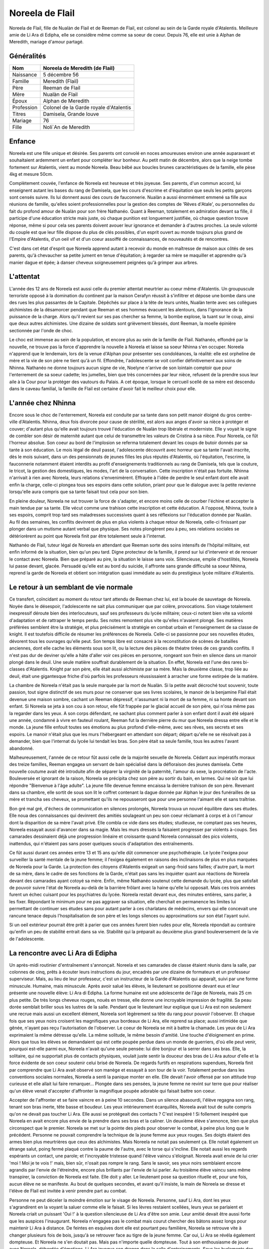Noreela de Flail
===================

Noreela de Flail, fille de Nualàn de Flail et de Reeman de
Flail, est colonel au sein de la Garde royale d'Atalentis. Meilleure
amie de Li Ara di Edipha, elle se considère même comme sa soeur de
coeur. Depuis 76, elle est unie à Alphan de Meredith, mariage
d'amour partagé.

Généralités
-----------

+------------+----------------------------------------+
| Nom        | Noreela de Meredith (de Flail)         |
+============+========================================+
| Naissance  | 5 décembre 56                          |
+------------+----------------------------------------+
| Famille    | Meredith (Flail)                       |
+------------+----------------------------------------+
| Père       | Reeman de Flail                        |
+------------+----------------------------------------+
| Mère       | Nualàn de Flail                        |
+------------+----------------------------------------+
| Époux      | Alphan de Meredith                     |
+------------+----------------------------------------+
| Profession | Colonel de la Garde royale d'Atalentis |
+------------+----------------------------------------+
| Titres     | Damisela, Grande louve                 |
+------------+----------------------------------------+
| Mariage    | 76                                     |
+------------+----------------------------------------+
| Fille      | Noli`An de Meredith                    |
+------------+----------------------------------------+


Enfance
-------

Noreela est une fille unique et désirée. Ses parents ont convolé en
noces amoureuses environ une année auparavant et souhaitaient ardemment
un enfant pour compléter leur bonheur. Au petit matin de décembre, alors
que la neige tombe fortement sur Atalentis, vient au monde Noreela. Beau
bébé aux boucles brunes caractéristiques de la famille, elle pèse 4kg et
mesure 50cm.

Complètement couvée, l'enfance de Noreela est heureuse et très joyeuse.
Ses parents, d'un commun accord, lui enseignent autant les bases du rang
de Damisela, que les cours d'escrime et d'équitation que seuls les
petits garçons sont censés suivre. Ils lui donnent aussi des cours de
fauconnerie. Nualàn a aussi énormément emmené sa fille aux réunions de
famille, qu'elles soient professionnelles pour la gestion des comptes de
'Rêves d'Atale', ou personnelles du fait du profond amour de Nualàn pour
son frère Nathanéo. Quant à Reeman, totalement en admiration devant sa
fille, il participe d'une éducation stricte mais juste, où chaque
punition est longuement justifiée, où chaque question trouve réponse,
même si pour cela ses parents doivent avouer leur ignorance et demander
à d'autres proches. La seule volonté du couple est que leur fille
dispose du plus de clés possibles, d'un esprit ouvert au monde toujours
plus grand de l'Empire d'Atalentis, d'un oeil vif et d'un coeur assoiffé
de connaissances, de nouveautés et de rencontres.

C'est dans cet état d'esprit que Noreela apprend autant à recevoir du
monde en maîtresse de maison aux côtés de ses parents, qu'à chevaucher
sa petite jument en tenue d'équitation; à regarder sa mère se maquiller
et apprendre qu'à manier dague et épée; à danser cheveux soigneusement
peignées qu'à grimper aux arbres.

L'attentat
----------

L'année des 12 ans de Noreela est aussi celle du premier attentat
meurtrier au coeur même d'Atalentis. Un groupuscule terroriste opposé à
la domination du continent par la maison Cerafyn réussit à s'infiltrer
et dépose une bombe dans une des rues les plus passantes de la Capitale.
Dépêchés sur place à la tête de leurs unités, Nualàn tente avec ses
collègues alchimistes de la désamorcer pendant que Reeman et ses hommes
évacuent les alentours, dans l'ignorance de la puissance de la charge.
Alors qu'il revient sur ses pas chercher sa femme, la bombe explose, la
tuant sur le coup, ainsi que deux autres alchimistes. Une dizaine de
soldats sont grièvement blessés, dont Reeman, la moelle épinière
sectionnée par l'onde de choc.

Le choc est immense au sein de la population, et encore plus au sein de
la famille de Flail. Nathanéo, effondré par la nouvelle, ne trouve pas
la force d'apprendre la nouvelle à Noreela et laisse sa soeur Nhinna
s'en occuper. Noreela n'apprend que le lendemain, lors de la venue
d'Alphan pour présenter ses condoléances, la réalité: elle est orpheline
de mère et la vie de son père ne tient qu'à un fil. Effondrée,
l'adolescente se voit confier définitivement aux soins de Nhinna.
Nathanéo ne donne toujours aucun signe de vie, Noelyne n'arrive de son
lointain comptoir que pour l'enterrement de sa soeur cadette; les
jumelles, bien que très concernées par leur nièce, refusent de la
prendre sous leur aile à la Cour pour la protéger des vautours du
Palais. A cet époque, lorsque le cercueil scellé de sa mère est descendu
dans le caveau familial, la famille de Flail est certaine d'avoir fait
le meilleur choix pour elle.

L'année chez Nhinna
-------------------

Encore sous le choc de l'enterrement, Noreela est conduite par sa tante
dans son petit manoir éloigné du gros centre-ville d'Atalentis. Nhinna,
deux fois divorcée pour cause de stérilité, est alors aux anges d'avoir
sa nièce à protéger et couver; d'autant plus qu'elle avait toujours
trouvé l'éducation de Nualàn trop libérale et moderniste. Elle y voyait
le signe de combler son désir de maternité autant que celui de
transmettre les valeurs de Cristina à sa nièce. Pour Noreela, ce fût
l'horreur absolue. Son coeur au bord de l'implosion se referma
totalement devant les coups de butoir donnés par sa tante à son
éducation. Le mois légal de deuil passé, l'adolescente découvrit avec
horreur que sa tante l'avait inscrite, dès le mois suivant, dans un des
pensionnats de jeunes filles les plus réputés d'Atalentis, où
l'équitation, l'escrime, la fauconnerie notamment étaient interdits au
profit d'enseignements traditionnels au rang de Damisela, tels que la
couture, le tricot, la gestion des domestiques, les modes, l'art de la
conversation. Cette inscription n'était pas fortuite. Nhinna n'arrivait
à rien avec Noreela, leurs relations s'envenimèrent. Effrayée à l'idée
de perdre le seul enfant dont elle avait enfin la charge, celle-ci
plongea tous ses espoirs dans cette solution, priant pour que le
dialogue avec la petite revienne lorsqu'elle aura compris que sa tante
faisait tout cela pour son bien.

En pleine douleur, Noreela ne sut trouver la force de s'adapter, et
encore moins celle de courber l'échine et accepter la main tendue par sa
tante. Elle vécut comme une trahison cette inscription et cette
éducation. A l'opposé, Nhinna, toute à ses espoirs, comprit trop tard
ses maladresses successives quant à ses réflexions sur l'éducation
donnée par Nualàn. Au fil des semaines, les conflits devinrent de plus
en plus violents à chaque retour de Noreela, celle-ci finissant par
plonger dans un mutisme autant verbal que physique. Ses notes plongèrent
peu à peu, ses relations sociales se détériorèrent au point que Noreela
finit par être totalement seule à l'internat.

Nathanéo de Flail, tuteur légal de Noreela en attendant que Reeman sorte
des soins intensifs de l'hôpital militaire, est enfin informé de la
situation, bien qu'un peu tard. Digne protecteur de la famille, il prend
sur lui d'intervenir et de renouer le contact avec Noreela. Bien que
préparé au pire, la situation le laisse sans voix. Silencieuse, emplie
d'hostilités, Noreela lui passe devant, glacée. Persuadé qu'elle est au
bord du suicide, il affronte sans grande difficulté sa soeur Nhinna,
reprend la garde de Noreela et obtient son intégration quasi immédiate
au sein du prestigieux lycée militaire d'Atalentis.

Le retour à un semblant de vie normale
--------------------------------------

Ce transfert, coïncidant au moment du retour tant attendu de Reeman chez
lui, est la bouée de sauvetage de Noreela. Noyée dans le désespoir,
l'adolescente ne sait plus communiquer que par colère, provocations. Son
visage totalement inexpressif déroute bien des interlocuteurs, sauf ses
professeurs du lycée militaire; ceux-ci notent bien vite sa volonté
d'adaptation et de rattraper le temps perdu. Ses notes remontent plus
vite qu'elles n'avaient plongé. Ses matières préférées semblent être la
stratégie, et plus précisément la stratégie en combat urbain et
l'enseignement de sa classe de knight. Il est toutefois difficile de
résumer les préférences de Noreela. Celle-ci se passionne pour ses
nouvelles études, dévorent tous les ouvrages qu'elle peut. Son temps
libre est consacré à la reconstitution de scènes de batailles anciennes,
dont elle cache les éléments sous son lit, ou la lecture des pièces de
théatre tirées de ces grands conflits. Il n'est pas dur de deviner
qu'elle a hâte d'aller voir ces pièces en personne, rongeant son frein
en silence dans un manoir plongé dans le deuil. Une seule matière
souffrait durablement de la situation. En effet, Noreela est l'une des
rares bi-classes d'Atalentis. Knight par son père, elle était aussi
alchimiste par sa mère. Mais la deuxième classe, trop liée au deuil,
était une gigantesque friche d'où parfois les professeurs réussissaient
à arracher une forme extirpée de la matière.

La chambre de Noreela n'était pas la seule marquée par la mort de
Nualàn. Si la petite avait décroché tout souvenir, toute passion, tout
signe distinctif de ses murs pour ne conserver que ses livres scolaires,
le manoir de la benjamine Flail était devenue une maison sombre, cachant
un Reeman dépressif, n'assumant ni la mort de sa femme, ni sa honte
devant son enfant. Si Noreela se jeta à son cou à son retour, elle fût
frappée par le glacial accueil de son père, qui n'osa même pas la
regarder dans les yeux. A son corps défendant, ne sachant plus comment
parler à son enfant dont il avait été séparé une année, condamné à vivre
en fauteuil roulant, Reeman fut la dernière pierre du mur que Noreela
dressa entre elle et le monde. La jeune fille enfouit toutes ses
émotions au plus profond d'elle-même, avec ses rêves, ses secrets et ses
espoirs. Le manoir n'était plus que les murs l'hébergeant en attendant
son départ; départ qu'elle ne se résolvait pas à demander, bien que
l'internat du lycée lui tendait les bras. Son père était sa seule
famille, tous les autres l'avant abandonné.

Malheureusement, l'année de ce retour fût aussi celle de la majorité
sexuelle de Noreela. Cédant aux impératifs moraux des treize familles,
Reeman engagea un servant de bain spécialisé dans la défloraison des
jeunes damisela. Cette nouvelle coutume avait été introduite afin de
séparer la virginité de la paternité, l'amour du sexe, la procréation de
l'acte. Bouleversée et ignorant de la raison, Noreela se précipita chez
son père au sortir du bain, en larmes. Qui ne sût que lui répondre
"Bienvenue à l'âge adulte". La jeune fille devenue femme encaissa la
dernière trahison de son père. Revenant dans sa chambre, elle sortit de
sous son lit le coffret contenant la dague donnée par Alphan le jour des
funérailles de sa mère et trancha ses cheveux, se promettant qu'ils ne
repousseront que pour une personne l'aimant elle et sans traîtrise.

Bon gré mal gré, d'échecs de communication en silences prolongés,
Noreela trouva un nouvel équilibre dans ses études. Elle noua des
connaissances qui devinrent des amitiés soulageant un peu son coeur
réclamant à corps et à cri l'amour dont la disparition de sa mère
l'avait privé. Elle combla ce vide dans ses études; studieuse, ne
comptant pas ses heures, Noreela essayait aussi d'avancer dans sa magie.
Mais les murs dressés la faisaient progresser par violents à-coups. Ses
camarades dessinaient déjà une progression linéaire et croissante quand
Noreela connaissait des pics violents, inattendus, qui n'étaient pas
sans poser quelques soucis d'adaptation des entraînements.

Ce fût aussi durant ces années entre 13 et 15 ans qu'elle dût commencer
une psychothérapie. Le lycée l'exigea pour surveiller la santé mentale
de la jeune femme; il l'exigea également en raisons des inclinaisons de
plus en plus marquées de Noreela pour la Garde. La protection des
citoyens d'Atalentis exigeait un sang-froid sans failles; d'autre part,
la mort de sa mère, dans le cadre de ses fonctions de la Garde, n'était
pas sans les inquiéter quant aux réactions de Noreela devant des
camarades ayant cotoyé sa mère. Enfin, même Nathanéo soutenut cette
demande du lycée, plus que satisfait de pouvoir suivre l'état de Noreela
au-delà de la barrière frôlant avec la haine qu'elle lui opposait. Mais
ces trois années furent un échec cuisant pour les psychiatres du lycée.
Noreela restait devant eux, des minutes entières, sans parler, à les
fixer. Répondant le minimum pour ne pas aggraver sa situation, elle
cherchait en permanence les limites lui permettant de continuer ses
études sans pour autant parler à ces charlatans de médecins, envers qui
elle concevait une rancune tenace depuis l'hospitalisation de son père
et les longs silences ou approximations sur son état l'ayant suivi.

Si un oeil extérieur pourrait être prêt à parier que ces années furent
bien rudes pour elle, Noreela répondait au contraire qu'enfin un peu de
stabilité entrait dans sa vie. Stabilité qui la préparait au deuxième
plus grand bouleversement de la vie de l'adolescente.

La rencontre avec Li Ara di Edipha
----------------------------------

Un après-midi routinier d'entraînement s'annonçait. Noreela et ses
camarades de classe étaient réunis dans la salle, par colonnes de cinq,
prêts à écouter leurs instructions du jour, encadrés par une dizaine de
formateurs et un professeur superviseur. Mais, au lieu de leur
professeur, c'est un instructeur de la Garde d'Atalentis qui apparaît,
suivi par une forme minuscule. Humaine, mais minuscule. Après avoir
salué les élèves, le lieutenant se positionne devant eux et leur
présente une nouvelle élève: Li Ara di Edipha. La forme humaine est une
adolescente de l'âge de Noreela, mais 25 cm plus petite. De très longs
cheveux rouges, noués en tresse, elle donne une incroyable impression de
fragilité. Sa peau dorée semblait briller sous les lustres de la salle.
Pendant que le lieutenant leur explique que Li Ara est non seulement une
recrue mais aussi un excellent élément, Noreela sort légèrement sa tête
du rang pour pouvoir l'observer. Et chaque fois que ses yeux noirs
croisent les magnifiques yeux bordeaux de Li Ara, elle reprend sa place;
aussi intimidée que gênée, n'ayant pas reçu l'autorisation de
l'observer. Le coeur de Noreela se mit à battre la chamade. Les yeux de
Li Ara exprimaient la même détresse qu'elle. La même solitude, le même
besoin d'amitié. Une touche d'éloignement en prime. Alors que tous les
élèves se demandaient qui est cette poupée perdue dans un monde de
guerriers, d'où elle peut venir, pourquoi est-elle parmi eux, Noreela
n'avait qu'une seule pensée: lui dire bonjour et la serrer dans ses
bras. Elle, la solitaire, qui ne supportait plus de contacts physiques,
voulait juste sentir la douceur des bras de Li Ara autour d'elle et la
force évidente de son coeur soutenir celui brisé de Noreela. De regards
furtifs en respirations supendues, Noreela finit par comprendre que Li
Ara avait observé son manège et essayait à son tour de la voir.
Totalement perdue dans les conventions sociales normales, Noreela a
senti la panique monter en elle. Elle devait l'avoir offensé par son
attitude trop curieuse et elle allait lui faire remarquer... Plongée
dans ses pensées, la jeune femme ne revint sur terre que pour réaliser
qu'un élève venait d'accepter d'affronter la magnifique poupée adorable
qui faisait battre son coeur.

Accepter de l'affronter et se faire vaincre en à peine 10 secondes. Dans
un silence abasourdi, l'élève regagna son rang, tenant son bras inerte,
tête basse et boudeur. Les yeux intérieurement écarquillés, Noreela
avait tout de suite compris qu'on ne devait pas toucher Li Ara. Elle
aussi se protégeait des contacts ? C'est inespéré ! Si follement
inespéré que Noreela en avait encore plus envie de la prendre dans ses
bras et la caliner. Un deuxième élève s'annonce, bien que plus
circonspect que le premier. Noreela se met sur la pointe des pieds pour
observer le combat, à peine plus long que le précédent. Personne ne
pouvait comprendre la technique de la jeune femme aux yeux rouges. Ses
doigts étaient des armes bien plus meurtrières que ceux des alchimistes.
Mais Noreela ne notait pas seulement ça. Elle notait également un
étrange salut, poing fermé plaqué contre la paume de l'autre, avec le
torse qui s'incline. Elle notait aussi les regards espérants un contact,
une parole; et l'incroyable tristesse quand l'élève vaincu s'éloignait.
Noreela avait envie de lui crier 'moi ! Moi je te vois !' mais, bien
sûr, n'osait pas rompre le rang. Sans le savoir, ses yeux noirs
semblaient encore agrandis par l'envie de l'étreindre, encore plus
brillants par l'envie de lui parler. Au troisième élève vaincu sans même
transpirer, la conviction de Noreela est faite. Elle doit y aller. Le
lieutenant pose sa question rituelle et, pour une fois, aucun élève ne
se manifeste. Au bout de quelques secondes, et avant qu'il insiste, la
main de Noreela se dresse et l'élève de Flail est invitée à venir
prendre part au combat.

Personne ne peut déceler la moindre émotion sur le visage de Noreela.
Personne, sauf Li Ara, dont les yeux s'agrandirent en la voyant la
saluer comme elle le faisait. Si les lèvres restaient scellées, leurs
yeux se parlaient et Noreela criait un puissant 'Oui !' à la question
silencieuse de Li Ara d'être son amie. Leur amitié devait être aussi
forte que les auspices l'inaugurant. Noreela n'engagea pas le combat
mais courut chercher des bâtons assez longs pour maintenir Li Ara à
distance. De feintes en esquives dont elle est pourtant peu familière,
Noreela se retrouve vite à changer plusieurs fois de bois, jusqu'à se
retrouver face au tigre de la jeune femme. Car oui, Li Ara se révéla
également dompteuse. Et Noreela ne s'en doutait pas. Mais pas n'importe
quelle dompteuse. Tout à son enthousiasme de jouer avec Noreela,
débordée d'émotions, Li Ara invoqua son dragon dans la salle
d'entrainements. Sous les hurlements des élèves, un gigantesque sceau
s'étale sous les pieds de Noreela qui se retrouve coincée contre un des
murs porteurs de la salle. L'énorme forme noire sortit du sceau, enfonça
le bois sous ses pattes, défonça le toit de sa haute taille. En plus de
Li Ara, Noreela venait également de rencontrer Poupin. Piégée,
Noreela ne pouvait que brandir ses bâtons de bois devant elle et
encaisser son imminente et sûrement proche mort. Le dragon hurla de
rage, convaincu que sa maîtresse l'avait appelé pour la défendre.
Noreela ne bougea pas quand elle fut aspergée de sa salive gluante,
noyée dans le flot fétide de l'animal, se protégeant juste de ses bras.
Son honneur lui commandait d'assumer les conséquences de ses actes: elle
avait déçu Li Ara, elle devait le payer de sa vie. Au moment où elle vit
la gorge de Poupin s'illuminer d'un sceau prêt à s'abattre, un bruit de
chaînes claqua dans les restes de la salle, suivi d'un 'NON !' crier
avec toute la force du coeur. Li Ara, à peine plus grosse qu'une dent,
ordonna à son dragon de laisser 'Noleela' tranquille. Alors... Elle
n'avait pas déçu la petite poupée ? Le silence de la salle n'était brisé
que par les ordres que Li Ara hurlait à son dragon, d'une voix
étonnamment forte pour un si petit corps. Le dragon à peine ramené chez
lui, Li Ara ayant à peine le temps de venir lui 'plésenter ses
essuses...' que le lieutenant de la Garde est venu emmener Li Ara, et
que Noreela était envoyée d'urgence à l'infirmerie. Les deux jeunes
femmes s'échangèrent un regard profond, terriblement intense, où Noreela
criait son amour à Li Ara, et qu'elle allait bien. Sans avoir le temps
de savoir si Li Ara avait vu et encore moins compris.

Noreela eut la réponse quelques heures plus tard. Soignée, lavée
plusieurs fois et une fois le rendez-vous en urgence avec son psychiatre
passé, Noreela se préparait à passer sa nuit à l'infirmerie. Consignée
pour 72h, le temps pour le psychiatre d'évaluer les raisons pour
lesquelles elle n'avait pas fui le dragon et une mort certaine; il
devait dissiper les soupçons de suicide que tous les gradés avaient eu
en contemplant la scène. Dans le silence des lieux, seulement troublée
par l'infirmière de garde lisant un magazine, Noreela vit une ombre se
faufiler par la fenêtre, glisser le long du mur. Avant d'avoir eu le
temps de se redresser, une petite forme chaude, très douce mais surtout
incroyablement parfumée s'était jetée sur elle et couinait des 'je suis
désolée ! Je suis désolée !'. Le coeur de Noreela ne pouvait résister.
Elle enveloppa sa nouvelle amie de ses bras, lui jura qu'elle ne lui en
voulait pas, qu'elle allait bien. Sans même le réaliser, Noreela donnait
ses premiers bisous depuis trois ans, spontanément et surtout du fond du
coeur. Les larmes de Li Ara séchées, elles purent enfin se présenter,
souriant timidement l'une à l'autre. Noreela ne posa aucune question sur
Li Ara sur ses origines ou son passé. Naturellement, elle lui demanda
plutôt si elle n'avait pas eu d'ennuis, qu'elle la trouvait très jolie,
qu'elle voulait être son amie. Malgré l'inquiétude de Noreela à l'idée
qu'elle se fasse chasser, Li Ara resta dormir avec elle. Lovées l'une
contre l'autre, la jeune Flail peinait à retenir ses larmes de joie de
ne plus se sentir seule, de serrer contre elle quelqu'un qui semblait
l'aimer. Quelqu'un qui venait de promettre, dans son regard, de rester
près d'elle.

La Garde d'Atalentis
--------------------

La dernière année au lycée militaire fût riche en émotions. La rentrée
de cette dernière année devait être celle du choix d'orientation de
carrière. Aucun élève n'était tenu de rentrer dans l'armée, le lycée
laissait libre ses pupilles. Certains - et certaines - préféraient
retourner à une vie simple, de seigneurs et de damisela, ou se lancer
dans d'autres activités plus lucratives ou artistiques. Ceux-ci avaient
les emplois du temps les plus allégés, orientés vers un retour à la vie
civile. Pour les autres, beaucoup choisissaient malgré tout l'armée, et
si possible un corps parmi elle. Du choix effectué dépendait les cours
dispensées; l'élève avait malgré tout encore le choix du doute et, là
encore, ses options restaient le plus généralistes possibles. Et les
autres demandaient à intégrer la prestigieuse Garde d'Atalentis.
Evidemment, Noreela était de ceux-là. Plus étonnamment, Li Ara aussi.

Plus étonnamment pour ceux ne prenant pas la peine de les connaître. En
quelques heures s'est tissé un lien inébranlable. Une amitié si forte
que, quelques jours après leur rencontre, Noreela appelait déjà Li Ara
sa soeur. Noreela la guerrière, Li Ara la pacifiste. Mais au fond, leur
idéal était le même: protéger. Le secret le plus enfoui de Noreela était
de rejoindre la Garde qui certes avait tué sa mère, mais qui avait été
comme une seconde famille. Elle refusait de le reconnaître, mais parfois
elle repensait aux soirées données par ses parents, leurs amis, leurs
rires. La Garde devait être un lieu incroyable de sociabilité pour que
ses parents y soient si heureux. Et puisque sa famille la rejetait -
pensée qui lui tordait le coeur et montaient les larmes aux yeux - elle
se trouverait sa propre famille. Elle leur trouverait une famille, à Li
Ara et elle-même.
